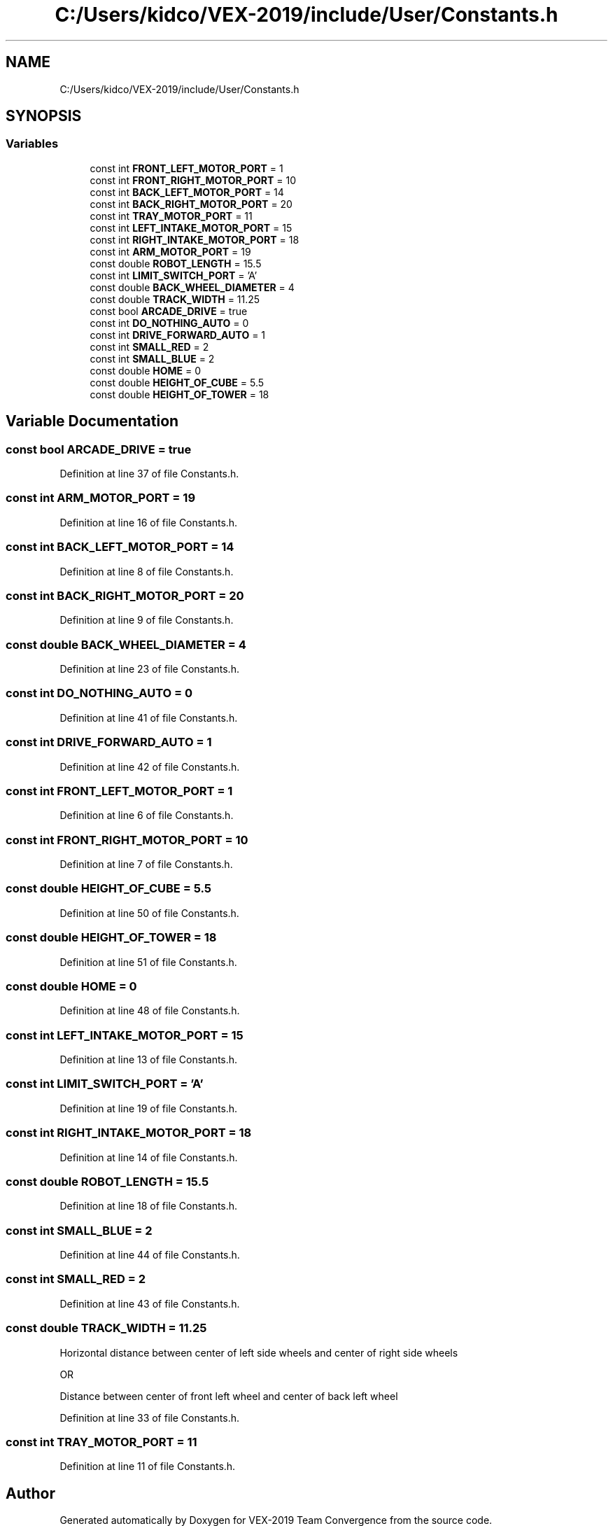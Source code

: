 .TH "C:/Users/kidco/VEX-2019/include/User/Constants.h" 3 "Sun Oct 13 2019" "Version 0.0.5" "VEX-2019 Team Convergence" \" -*- nroff -*-
.ad l
.nh
.SH NAME
C:/Users/kidco/VEX-2019/include/User/Constants.h
.SH SYNOPSIS
.br
.PP
.SS "Variables"

.in +1c
.ti -1c
.RI "const int \fBFRONT_LEFT_MOTOR_PORT\fP = 1"
.br
.ti -1c
.RI "const int \fBFRONT_RIGHT_MOTOR_PORT\fP = 10"
.br
.ti -1c
.RI "const int \fBBACK_LEFT_MOTOR_PORT\fP = 14"
.br
.ti -1c
.RI "const int \fBBACK_RIGHT_MOTOR_PORT\fP = 20"
.br
.ti -1c
.RI "const int \fBTRAY_MOTOR_PORT\fP = 11"
.br
.ti -1c
.RI "const int \fBLEFT_INTAKE_MOTOR_PORT\fP = 15"
.br
.ti -1c
.RI "const int \fBRIGHT_INTAKE_MOTOR_PORT\fP = 18"
.br
.ti -1c
.RI "const int \fBARM_MOTOR_PORT\fP = 19"
.br
.ti -1c
.RI "const double \fBROBOT_LENGTH\fP = 15\&.5"
.br
.ti -1c
.RI "const int \fBLIMIT_SWITCH_PORT\fP = 'A'"
.br
.ti -1c
.RI "const double \fBBACK_WHEEL_DIAMETER\fP = 4"
.br
.ti -1c
.RI "const double \fBTRACK_WIDTH\fP = 11\&.25"
.br
.ti -1c
.RI "const bool \fBARCADE_DRIVE\fP = true"
.br
.ti -1c
.RI "const int \fBDO_NOTHING_AUTO\fP = 0"
.br
.ti -1c
.RI "const int \fBDRIVE_FORWARD_AUTO\fP = 1"
.br
.ti -1c
.RI "const int \fBSMALL_RED\fP = 2"
.br
.ti -1c
.RI "const int \fBSMALL_BLUE\fP = 2"
.br
.ti -1c
.RI "const double \fBHOME\fP = 0"
.br
.ti -1c
.RI "const double \fBHEIGHT_OF_CUBE\fP = 5\&.5"
.br
.ti -1c
.RI "const double \fBHEIGHT_OF_TOWER\fP = 18"
.br
.in -1c
.SH "Variable Documentation"
.PP 
.SS "const bool ARCADE_DRIVE = true"

.PP
Definition at line 37 of file Constants\&.h\&.
.SS "const int ARM_MOTOR_PORT = 19"

.PP
Definition at line 16 of file Constants\&.h\&.
.SS "const int BACK_LEFT_MOTOR_PORT = 14"

.PP
Definition at line 8 of file Constants\&.h\&.
.SS "const int BACK_RIGHT_MOTOR_PORT = 20"

.PP
Definition at line 9 of file Constants\&.h\&.
.SS "const double BACK_WHEEL_DIAMETER = 4"

.PP
Definition at line 23 of file Constants\&.h\&.
.SS "const int DO_NOTHING_AUTO = 0"

.PP
Definition at line 41 of file Constants\&.h\&.
.SS "const int DRIVE_FORWARD_AUTO = 1"

.PP
Definition at line 42 of file Constants\&.h\&.
.SS "const int FRONT_LEFT_MOTOR_PORT = 1"

.PP
Definition at line 6 of file Constants\&.h\&.
.SS "const int FRONT_RIGHT_MOTOR_PORT = 10"

.PP
Definition at line 7 of file Constants\&.h\&.
.SS "const double HEIGHT_OF_CUBE = 5\&.5"

.PP
Definition at line 50 of file Constants\&.h\&.
.SS "const double HEIGHT_OF_TOWER = 18"

.PP
Definition at line 51 of file Constants\&.h\&.
.SS "const double HOME = 0"

.PP
Definition at line 48 of file Constants\&.h\&.
.SS "const int LEFT_INTAKE_MOTOR_PORT = 15"

.PP
Definition at line 13 of file Constants\&.h\&.
.SS "const int LIMIT_SWITCH_PORT = 'A'"

.PP
Definition at line 19 of file Constants\&.h\&.
.SS "const int RIGHT_INTAKE_MOTOR_PORT = 18"

.PP
Definition at line 14 of file Constants\&.h\&.
.SS "const double ROBOT_LENGTH = 15\&.5"

.PP
Definition at line 18 of file Constants\&.h\&.
.SS "const int SMALL_BLUE = 2"

.PP
Definition at line 44 of file Constants\&.h\&.
.SS "const int SMALL_RED = 2"

.PP
Definition at line 43 of file Constants\&.h\&.
.SS "const double TRACK_WIDTH = 11\&.25"
Horizontal distance between center of left side wheels and center of right side wheels
.PP
OR
.PP
Distance between center of front left wheel and center of back left wheel 
.PP
Definition at line 33 of file Constants\&.h\&.
.SS "const int TRAY_MOTOR_PORT = 11"

.PP
Definition at line 11 of file Constants\&.h\&.
.SH "Author"
.PP 
Generated automatically by Doxygen for VEX-2019 Team Convergence from the source code\&.
